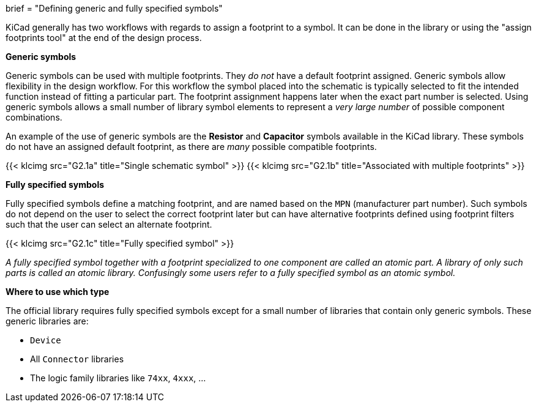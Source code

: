 +++
brief = "Defining generic and fully specified symbols"
+++

KiCad generally has two workflows with regards to assign a footprint to a symbol. It can be done in the library or using the "assign footprints tool" at the end of the design process.

**Generic symbols**

Generic symbols can be used with multiple footprints. They _do not_ have a default footprint assigned. Generic symbols allow flexibility in the design workflow. For this workflow the symbol placed into the schematic is typically selected to fit the intended function instead of fitting a particular part. The footprint assignment happens later when the exact part number is selected. Using generic symbols allows a small number of library symbol elements to represent a _very large number_ of possible component combinations.

An example of the use of generic symbols are the **Resistor** and **Capacitor** symbols available in the KiCad library. These symbols do not have an assigned default footprint, as there are _many_ possible compatible footprints.

{{< klcimg src="G2.1a" title="Single schematic symbol" >}} {{< klcimg src="G2.1b" title="Associated with multiple footprints" >}}

**Fully specified symbols**

Fully specified symbols define a matching footprint, and are named based on the `MPN` (manufacturer part number). Such symbols do not depend on the user to select the correct footprint later but can have alternative footprints defined using footprint filters such that the user can select an alternate footprint.

{{< klcimg src="G2.1c" title="Fully specified symbol" >}}

_A fully specified symbol together with a footprint specialized to one component are called an atomic part. A library of only such parts is called an atomic library. Confusingly some users refer to a fully specified symbol as an atomic symbol._

**Where to use which type**

The official library requires fully specified symbols except for a small number of libraries that contain only generic symbols. These generic libraries are:

* `Device`
* All `Connector` libraries
* The logic family libraries like `74xx`, `4xxx`, ...
